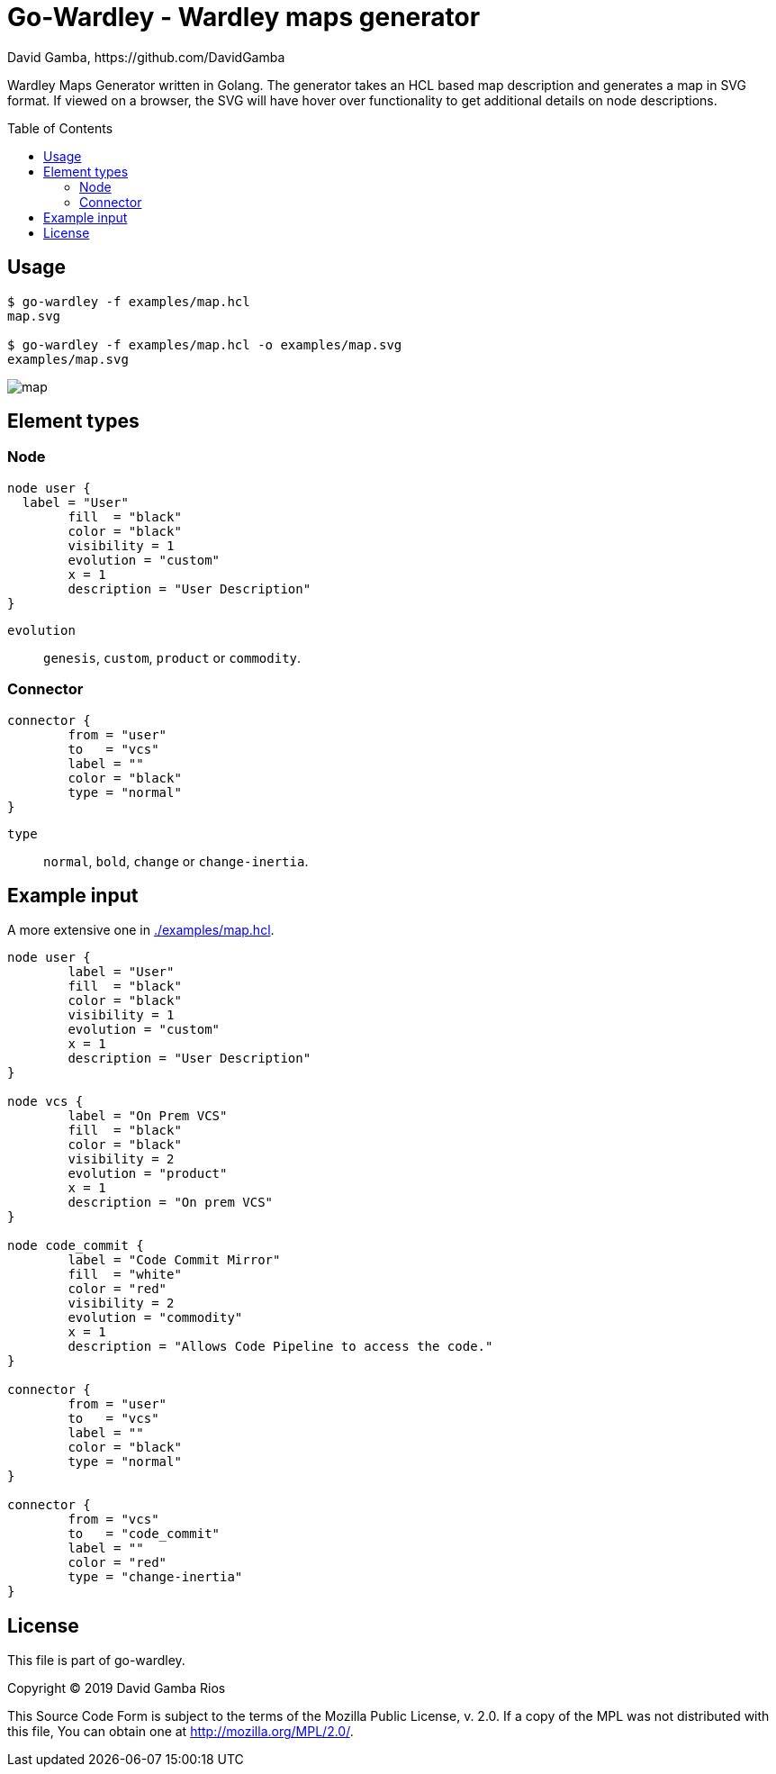 = Go-Wardley - Wardley maps generator
David Gamba, https://github.com/DavidGamba
:idprefix:
:toc: macro

Wardley Maps Generator written in Golang.
The generator takes an HCL based map description and generates a map in SVG format.
If viewed on a browser, the SVG will have hover over functionality to get additional details on node descriptions.

toc::[]

== Usage

----
$ go-wardley -f examples/map.hcl
map.svg

$ go-wardley -f examples/map.hcl -o examples/map.svg
examples/map.svg
----

image::./examples/map.svg[]

== Element types

=== Node

----
node user {
  label = "User"
	fill  = "black"
	color = "black"
	visibility = 1
	evolution = "custom"
	x = 1
	description = "User Description"
}
----

`evolution`:: `genesis`, `custom`, `product` or `commodity`.

=== Connector

----
connector {
	from = "user"
	to   = "vcs"
	label = ""
	color = "black"
	type = "normal"
}
----

`type`:: `normal`, `bold`, `change` or `change-inertia`.

== Example input

A more extensive one in link:./examples/map.hcl[].

[source, hcl]
----
node user {
	label = "User"
	fill  = "black"
	color = "black"
	visibility = 1
	evolution = "custom"
	x = 1
	description = "User Description"
}

node vcs {
	label = "On Prem VCS"
	fill  = "black"
	color = "black"
	visibility = 2
	evolution = "product"
	x = 1
	description = "On prem VCS"
}

node code_commit {
	label = "Code Commit Mirror"
	fill  = "white"
	color = "red"
	visibility = 2
	evolution = "commodity"
	x = 1
	description = "Allows Code Pipeline to access the code."
}

connector {
	from = "user"
	to   = "vcs"
	label = ""
	color = "black"
	type = "normal"
}

connector {
	from = "vcs"
	to   = "code_commit"
	label = ""
	color = "red"
	type = "change-inertia"
}
----

== License

This file is part of go-wardley.

Copyright (C) 2019  David Gamba Rios

This Source Code Form is subject to the terms of the Mozilla Public
License, v. 2.0. If a copy of the MPL was not distributed with this
file, You can obtain one at http://mozilla.org/MPL/2.0/.
